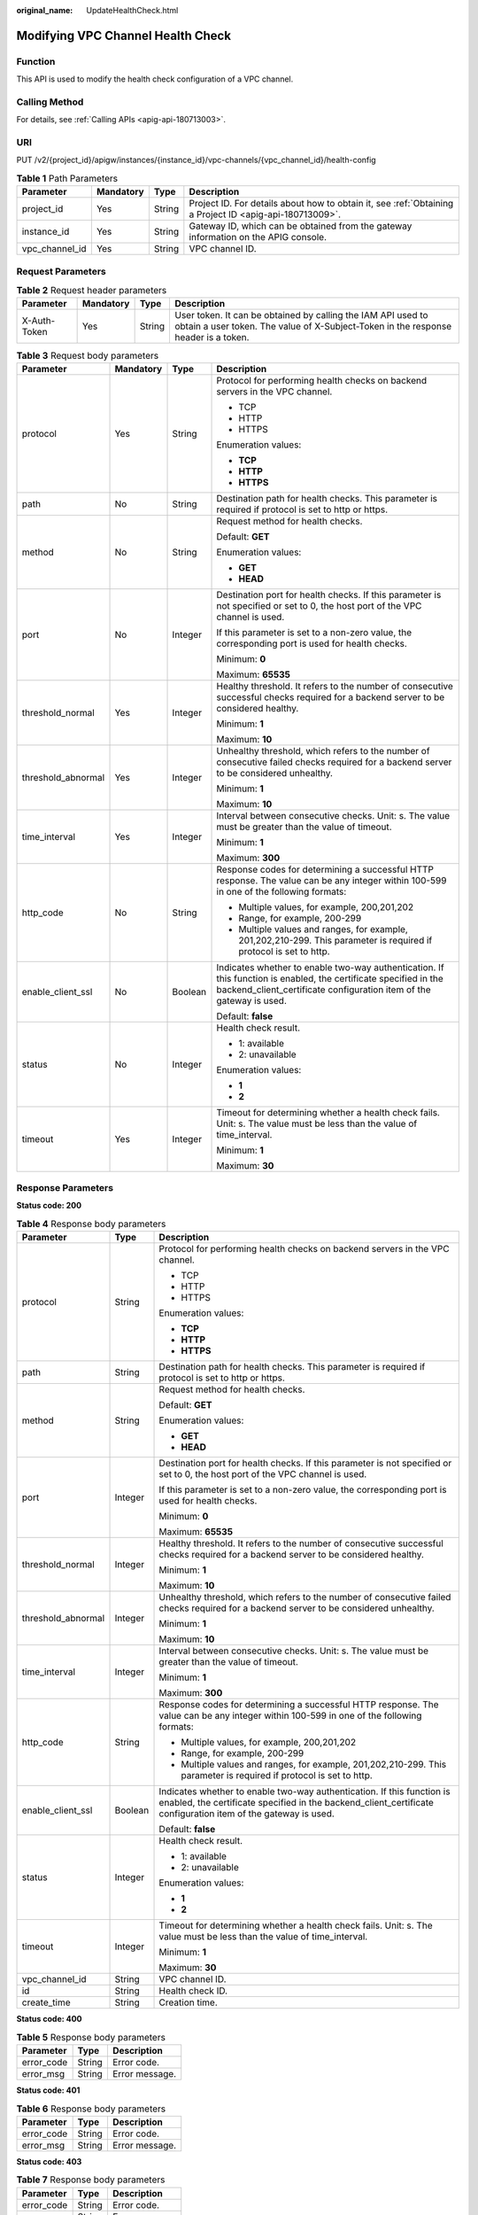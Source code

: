 :original_name: UpdateHealthCheck.html

.. _UpdateHealthCheck:

Modifying VPC Channel Health Check
==================================

Function
--------

This API is used to modify the health check configuration of a VPC channel.

Calling Method
--------------

For details, see :ref:`Calling APIs <apig-api-180713003>`.

URI
---

PUT /v2/{project_id}/apigw/instances/{instance_id}/vpc-channels/{vpc_channel_id}/health-config

.. table:: **Table 1** Path Parameters

   +----------------+-----------+--------+---------------------------------------------------------------------------------------------------------+
   | Parameter      | Mandatory | Type   | Description                                                                                             |
   +================+===========+========+=========================================================================================================+
   | project_id     | Yes       | String | Project ID. For details about how to obtain it, see :ref:`Obtaining a Project ID <apig-api-180713009>`. |
   +----------------+-----------+--------+---------------------------------------------------------------------------------------------------------+
   | instance_id    | Yes       | String | Gateway ID, which can be obtained from the gateway information on the APIG console.                     |
   +----------------+-----------+--------+---------------------------------------------------------------------------------------------------------+
   | vpc_channel_id | Yes       | String | VPC channel ID.                                                                                         |
   +----------------+-----------+--------+---------------------------------------------------------------------------------------------------------+

Request Parameters
------------------

.. table:: **Table 2** Request header parameters

   +--------------+-----------+--------+----------------------------------------------------------------------------------------------------------------------------------------------------+
   | Parameter    | Mandatory | Type   | Description                                                                                                                                        |
   +==============+===========+========+====================================================================================================================================================+
   | X-Auth-Token | Yes       | String | User token. It can be obtained by calling the IAM API used to obtain a user token. The value of X-Subject-Token in the response header is a token. |
   +--------------+-----------+--------+----------------------------------------------------------------------------------------------------------------------------------------------------+

.. table:: **Table 3** Request body parameters

   +--------------------+-----------------+-----------------+-----------------------------------------------------------------------------------------------------------------------------------------------------------------------------------------+
   | Parameter          | Mandatory       | Type            | Description                                                                                                                                                                             |
   +====================+=================+=================+=========================================================================================================================================================================================+
   | protocol           | Yes             | String          | Protocol for performing health checks on backend servers in the VPC channel.                                                                                                            |
   |                    |                 |                 |                                                                                                                                                                                         |
   |                    |                 |                 | -  TCP                                                                                                                                                                                  |
   |                    |                 |                 |                                                                                                                                                                                         |
   |                    |                 |                 | -  HTTP                                                                                                                                                                                 |
   |                    |                 |                 |                                                                                                                                                                                         |
   |                    |                 |                 | -  HTTPS                                                                                                                                                                                |
   |                    |                 |                 |                                                                                                                                                                                         |
   |                    |                 |                 | Enumeration values:                                                                                                                                                                     |
   |                    |                 |                 |                                                                                                                                                                                         |
   |                    |                 |                 | -  **TCP**                                                                                                                                                                              |
   |                    |                 |                 |                                                                                                                                                                                         |
   |                    |                 |                 | -  **HTTP**                                                                                                                                                                             |
   |                    |                 |                 |                                                                                                                                                                                         |
   |                    |                 |                 | -  **HTTPS**                                                                                                                                                                            |
   +--------------------+-----------------+-----------------+-----------------------------------------------------------------------------------------------------------------------------------------------------------------------------------------+
   | path               | No              | String          | Destination path for health checks. This parameter is required if protocol is set to http or https.                                                                                     |
   +--------------------+-----------------+-----------------+-----------------------------------------------------------------------------------------------------------------------------------------------------------------------------------------+
   | method             | No              | String          | Request method for health checks.                                                                                                                                                       |
   |                    |                 |                 |                                                                                                                                                                                         |
   |                    |                 |                 | Default: **GET**                                                                                                                                                                        |
   |                    |                 |                 |                                                                                                                                                                                         |
   |                    |                 |                 | Enumeration values:                                                                                                                                                                     |
   |                    |                 |                 |                                                                                                                                                                                         |
   |                    |                 |                 | -  **GET**                                                                                                                                                                              |
   |                    |                 |                 |                                                                                                                                                                                         |
   |                    |                 |                 | -  **HEAD**                                                                                                                                                                             |
   +--------------------+-----------------+-----------------+-----------------------------------------------------------------------------------------------------------------------------------------------------------------------------------------+
   | port               | No              | Integer         | Destination port for health checks. If this parameter is not specified or set to 0, the host port of the VPC channel is used.                                                           |
   |                    |                 |                 |                                                                                                                                                                                         |
   |                    |                 |                 | If this parameter is set to a non-zero value, the corresponding port is used for health checks.                                                                                         |
   |                    |                 |                 |                                                                                                                                                                                         |
   |                    |                 |                 | Minimum: **0**                                                                                                                                                                          |
   |                    |                 |                 |                                                                                                                                                                                         |
   |                    |                 |                 | Maximum: **65535**                                                                                                                                                                      |
   +--------------------+-----------------+-----------------+-----------------------------------------------------------------------------------------------------------------------------------------------------------------------------------------+
   | threshold_normal   | Yes             | Integer         | Healthy threshold. It refers to the number of consecutive successful checks required for a backend server to be considered healthy.                                                     |
   |                    |                 |                 |                                                                                                                                                                                         |
   |                    |                 |                 | Minimum: **1**                                                                                                                                                                          |
   |                    |                 |                 |                                                                                                                                                                                         |
   |                    |                 |                 | Maximum: **10**                                                                                                                                                                         |
   +--------------------+-----------------+-----------------+-----------------------------------------------------------------------------------------------------------------------------------------------------------------------------------------+
   | threshold_abnormal | Yes             | Integer         | Unhealthy threshold, which refers to the number of consecutive failed checks required for a backend server to be considered unhealthy.                                                  |
   |                    |                 |                 |                                                                                                                                                                                         |
   |                    |                 |                 | Minimum: **1**                                                                                                                                                                          |
   |                    |                 |                 |                                                                                                                                                                                         |
   |                    |                 |                 | Maximum: **10**                                                                                                                                                                         |
   +--------------------+-----------------+-----------------+-----------------------------------------------------------------------------------------------------------------------------------------------------------------------------------------+
   | time_interval      | Yes             | Integer         | Interval between consecutive checks. Unit: s. The value must be greater than the value of timeout.                                                                                      |
   |                    |                 |                 |                                                                                                                                                                                         |
   |                    |                 |                 | Minimum: **1**                                                                                                                                                                          |
   |                    |                 |                 |                                                                                                                                                                                         |
   |                    |                 |                 | Maximum: **300**                                                                                                                                                                        |
   +--------------------+-----------------+-----------------+-----------------------------------------------------------------------------------------------------------------------------------------------------------------------------------------+
   | http_code          | No              | String          | Response codes for determining a successful HTTP response. The value can be any integer within 100-599 in one of the following formats:                                                 |
   |                    |                 |                 |                                                                                                                                                                                         |
   |                    |                 |                 | -  Multiple values, for example, 200,201,202                                                                                                                                            |
   |                    |                 |                 |                                                                                                                                                                                         |
   |                    |                 |                 | -  Range, for example, 200-299                                                                                                                                                          |
   |                    |                 |                 |                                                                                                                                                                                         |
   |                    |                 |                 | -  Multiple values and ranges, for example, 201,202,210-299. This parameter is required if protocol is set to http.                                                                     |
   +--------------------+-----------------+-----------------+-----------------------------------------------------------------------------------------------------------------------------------------------------------------------------------------+
   | enable_client_ssl  | No              | Boolean         | Indicates whether to enable two-way authentication. If this function is enabled, the certificate specified in the backend_client_certificate configuration item of the gateway is used. |
   |                    |                 |                 |                                                                                                                                                                                         |
   |                    |                 |                 | Default: **false**                                                                                                                                                                      |
   +--------------------+-----------------+-----------------+-----------------------------------------------------------------------------------------------------------------------------------------------------------------------------------------+
   | status             | No              | Integer         | Health check result.                                                                                                                                                                    |
   |                    |                 |                 |                                                                                                                                                                                         |
   |                    |                 |                 | -  1: available                                                                                                                                                                         |
   |                    |                 |                 |                                                                                                                                                                                         |
   |                    |                 |                 | -  2: unavailable                                                                                                                                                                       |
   |                    |                 |                 |                                                                                                                                                                                         |
   |                    |                 |                 | Enumeration values:                                                                                                                                                                     |
   |                    |                 |                 |                                                                                                                                                                                         |
   |                    |                 |                 | -  **1**                                                                                                                                                                                |
   |                    |                 |                 |                                                                                                                                                                                         |
   |                    |                 |                 | -  **2**                                                                                                                                                                                |
   +--------------------+-----------------+-----------------+-----------------------------------------------------------------------------------------------------------------------------------------------------------------------------------------+
   | timeout            | Yes             | Integer         | Timeout for determining whether a health check fails. Unit: s. The value must be less than the value of time_interval.                                                                  |
   |                    |                 |                 |                                                                                                                                                                                         |
   |                    |                 |                 | Minimum: **1**                                                                                                                                                                          |
   |                    |                 |                 |                                                                                                                                                                                         |
   |                    |                 |                 | Maximum: **30**                                                                                                                                                                         |
   +--------------------+-----------------+-----------------+-----------------------------------------------------------------------------------------------------------------------------------------------------------------------------------------+

Response Parameters
-------------------

**Status code: 200**

.. table:: **Table 4** Response body parameters

   +-----------------------+-----------------------+-----------------------------------------------------------------------------------------------------------------------------------------------------------------------------------------+
   | Parameter             | Type                  | Description                                                                                                                                                                             |
   +=======================+=======================+=========================================================================================================================================================================================+
   | protocol              | String                | Protocol for performing health checks on backend servers in the VPC channel.                                                                                                            |
   |                       |                       |                                                                                                                                                                                         |
   |                       |                       | -  TCP                                                                                                                                                                                  |
   |                       |                       |                                                                                                                                                                                         |
   |                       |                       | -  HTTP                                                                                                                                                                                 |
   |                       |                       |                                                                                                                                                                                         |
   |                       |                       | -  HTTPS                                                                                                                                                                                |
   |                       |                       |                                                                                                                                                                                         |
   |                       |                       | Enumeration values:                                                                                                                                                                     |
   |                       |                       |                                                                                                                                                                                         |
   |                       |                       | -  **TCP**                                                                                                                                                                              |
   |                       |                       |                                                                                                                                                                                         |
   |                       |                       | -  **HTTP**                                                                                                                                                                             |
   |                       |                       |                                                                                                                                                                                         |
   |                       |                       | -  **HTTPS**                                                                                                                                                                            |
   +-----------------------+-----------------------+-----------------------------------------------------------------------------------------------------------------------------------------------------------------------------------------+
   | path                  | String                | Destination path for health checks. This parameter is required if protocol is set to http or https.                                                                                     |
   +-----------------------+-----------------------+-----------------------------------------------------------------------------------------------------------------------------------------------------------------------------------------+
   | method                | String                | Request method for health checks.                                                                                                                                                       |
   |                       |                       |                                                                                                                                                                                         |
   |                       |                       | Default: **GET**                                                                                                                                                                        |
   |                       |                       |                                                                                                                                                                                         |
   |                       |                       | Enumeration values:                                                                                                                                                                     |
   |                       |                       |                                                                                                                                                                                         |
   |                       |                       | -  **GET**                                                                                                                                                                              |
   |                       |                       |                                                                                                                                                                                         |
   |                       |                       | -  **HEAD**                                                                                                                                                                             |
   +-----------------------+-----------------------+-----------------------------------------------------------------------------------------------------------------------------------------------------------------------------------------+
   | port                  | Integer               | Destination port for health checks. If this parameter is not specified or set to 0, the host port of the VPC channel is used.                                                           |
   |                       |                       |                                                                                                                                                                                         |
   |                       |                       | If this parameter is set to a non-zero value, the corresponding port is used for health checks.                                                                                         |
   |                       |                       |                                                                                                                                                                                         |
   |                       |                       | Minimum: **0**                                                                                                                                                                          |
   |                       |                       |                                                                                                                                                                                         |
   |                       |                       | Maximum: **65535**                                                                                                                                                                      |
   +-----------------------+-----------------------+-----------------------------------------------------------------------------------------------------------------------------------------------------------------------------------------+
   | threshold_normal      | Integer               | Healthy threshold. It refers to the number of consecutive successful checks required for a backend server to be considered healthy.                                                     |
   |                       |                       |                                                                                                                                                                                         |
   |                       |                       | Minimum: **1**                                                                                                                                                                          |
   |                       |                       |                                                                                                                                                                                         |
   |                       |                       | Maximum: **10**                                                                                                                                                                         |
   +-----------------------+-----------------------+-----------------------------------------------------------------------------------------------------------------------------------------------------------------------------------------+
   | threshold_abnormal    | Integer               | Unhealthy threshold, which refers to the number of consecutive failed checks required for a backend server to be considered unhealthy.                                                  |
   |                       |                       |                                                                                                                                                                                         |
   |                       |                       | Minimum: **1**                                                                                                                                                                          |
   |                       |                       |                                                                                                                                                                                         |
   |                       |                       | Maximum: **10**                                                                                                                                                                         |
   +-----------------------+-----------------------+-----------------------------------------------------------------------------------------------------------------------------------------------------------------------------------------+
   | time_interval         | Integer               | Interval between consecutive checks. Unit: s. The value must be greater than the value of timeout.                                                                                      |
   |                       |                       |                                                                                                                                                                                         |
   |                       |                       | Minimum: **1**                                                                                                                                                                          |
   |                       |                       |                                                                                                                                                                                         |
   |                       |                       | Maximum: **300**                                                                                                                                                                        |
   +-----------------------+-----------------------+-----------------------------------------------------------------------------------------------------------------------------------------------------------------------------------------+
   | http_code             | String                | Response codes for determining a successful HTTP response. The value can be any integer within 100-599 in one of the following formats:                                                 |
   |                       |                       |                                                                                                                                                                                         |
   |                       |                       | -  Multiple values, for example, 200,201,202                                                                                                                                            |
   |                       |                       |                                                                                                                                                                                         |
   |                       |                       | -  Range, for example, 200-299                                                                                                                                                          |
   |                       |                       |                                                                                                                                                                                         |
   |                       |                       | -  Multiple values and ranges, for example, 201,202,210-299. This parameter is required if protocol is set to http.                                                                     |
   +-----------------------+-----------------------+-----------------------------------------------------------------------------------------------------------------------------------------------------------------------------------------+
   | enable_client_ssl     | Boolean               | Indicates whether to enable two-way authentication. If this function is enabled, the certificate specified in the backend_client_certificate configuration item of the gateway is used. |
   |                       |                       |                                                                                                                                                                                         |
   |                       |                       | Default: **false**                                                                                                                                                                      |
   +-----------------------+-----------------------+-----------------------------------------------------------------------------------------------------------------------------------------------------------------------------------------+
   | status                | Integer               | Health check result.                                                                                                                                                                    |
   |                       |                       |                                                                                                                                                                                         |
   |                       |                       | -  1: available                                                                                                                                                                         |
   |                       |                       |                                                                                                                                                                                         |
   |                       |                       | -  2: unavailable                                                                                                                                                                       |
   |                       |                       |                                                                                                                                                                                         |
   |                       |                       | Enumeration values:                                                                                                                                                                     |
   |                       |                       |                                                                                                                                                                                         |
   |                       |                       | -  **1**                                                                                                                                                                                |
   |                       |                       |                                                                                                                                                                                         |
   |                       |                       | -  **2**                                                                                                                                                                                |
   +-----------------------+-----------------------+-----------------------------------------------------------------------------------------------------------------------------------------------------------------------------------------+
   | timeout               | Integer               | Timeout for determining whether a health check fails. Unit: s. The value must be less than the value of time_interval.                                                                  |
   |                       |                       |                                                                                                                                                                                         |
   |                       |                       | Minimum: **1**                                                                                                                                                                          |
   |                       |                       |                                                                                                                                                                                         |
   |                       |                       | Maximum: **30**                                                                                                                                                                         |
   +-----------------------+-----------------------+-----------------------------------------------------------------------------------------------------------------------------------------------------------------------------------------+
   | vpc_channel_id        | String                | VPC channel ID.                                                                                                                                                                         |
   +-----------------------+-----------------------+-----------------------------------------------------------------------------------------------------------------------------------------------------------------------------------------+
   | id                    | String                | Health check ID.                                                                                                                                                                        |
   +-----------------------+-----------------------+-----------------------------------------------------------------------------------------------------------------------------------------------------------------------------------------+
   | create_time           | String                | Creation time.                                                                                                                                                                          |
   +-----------------------+-----------------------+-----------------------------------------------------------------------------------------------------------------------------------------------------------------------------------------+

**Status code: 400**

.. table:: **Table 5** Response body parameters

   ========== ====== ==============
   Parameter  Type   Description
   ========== ====== ==============
   error_code String Error code.
   error_msg  String Error message.
   ========== ====== ==============

**Status code: 401**

.. table:: **Table 6** Response body parameters

   ========== ====== ==============
   Parameter  Type   Description
   ========== ====== ==============
   error_code String Error code.
   error_msg  String Error message.
   ========== ====== ==============

**Status code: 403**

.. table:: **Table 7** Response body parameters

   ========== ====== ==============
   Parameter  Type   Description
   ========== ====== ==============
   error_code String Error code.
   error_msg  String Error message.
   ========== ====== ==============

**Status code: 404**

.. table:: **Table 8** Response body parameters

   ========== ====== ==============
   Parameter  Type   Description
   ========== ====== ==============
   error_code String Error code.
   error_msg  String Error message.
   ========== ====== ==============

**Status code: 500**

.. table:: **Table 9** Response body parameters

   ========== ====== ==============
   Parameter  Type   Description
   ========== ====== ==============
   error_code String Error code.
   error_msg  String Error message.
   ========== ====== ==============

Example Requests
----------------

Modifying health check configurations of a VPC channel

.. code-block::

   {
     "http_code" : "200",
     "path" : "/vpc/demo",
     "port" : 22,
     "protocol" : "http",
     "threshold_abnormal" : 5,
     "threshold_normal" : 2,
     "time_interval" : 10,
     "timeout" : 5,
     "enable_client_ssl" : false
   }

Example Responses
-----------------

**Status code: 200**

OK

.. code-block::

   {
     "protocol" : "http",
     "path" : "/vpc/demo",
     "method" : "GET",
     "port" : 22,
     "threshold_abnormal" : 5,
     "threshold_normal" : 2,
     "time_interval" : 10,
     "http_code" : "200",
     "enable_client_ssl" : false,
     "status" : 1,
     "timeout" : 5,
     "id" : "3b3d02026c5f402d85e8645ea95b0816",
     "vpc_channel_id" : "d38c55c926ca44c2bfb37886d93b9a0d",
     "create_time" : "2020-07-23T07:11:57Z"
   }

**Status code: 400**

Bad Request

.. code-block::

   {
     "error_code" : "APIG.2001",
     "error_msg" : "The request parameters must be specified, parameter name:members"
   }

**Status code: 401**

Unauthorized

.. code-block::

   {
     "error_code" : "APIG.1002",
     "error_msg" : "Incorrect token or token resolution failed"
   }

**Status code: 403**

Forbidden

.. code-block::

   {
     "error_code" : "APIG.1005",
     "error_msg" : "No permissions to request this method"
   }

**Status code: 404**

Not Found

.. code-block::

   {
     "error_code" : "APIG.3023",
     "error_msg" : "The VPC channel does not exist,id:56a7d7358e1b42459c9d730d65b14e59"
   }

**Status code: 500**

Internal Server Error

.. code-block::

   {
     "error_code" : "APIG.9999",
     "error_msg" : "System error"
   }

Status Codes
------------

=========== =====================
Status Code Description
=========== =====================
200         OK
400         Bad Request
401         Unauthorized
403         Forbidden
404         Not Found
500         Internal Server Error
=========== =====================

Error Codes
-----------

See :ref:`Error Codes <errorcode>`.
